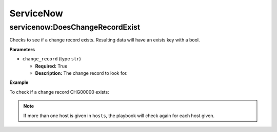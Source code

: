.. _steps_servicenow:

ServiceNow
**********

servicenow:DoesChangeRecordExist
================================

Checks to see if a change record exists. Resulting data will have an exists key with a bool.

**Parameters**

* ``change_record`` (type ``str``)

  * **Required:** True
  * **Description:** The change record to look for.

**Example**

To check if a change record CHG00000 exists:

.. code-block:: yaml
   :linenos:
   :emphasize-lines: 3,4

   hosts: ['localhost']
   steps:
       - servicenow:DoesChangeRecordExist:
           change_record: CHG000000

.. note:: If more than one host is given in ``hosts``, the playbook will check again for each host given.
